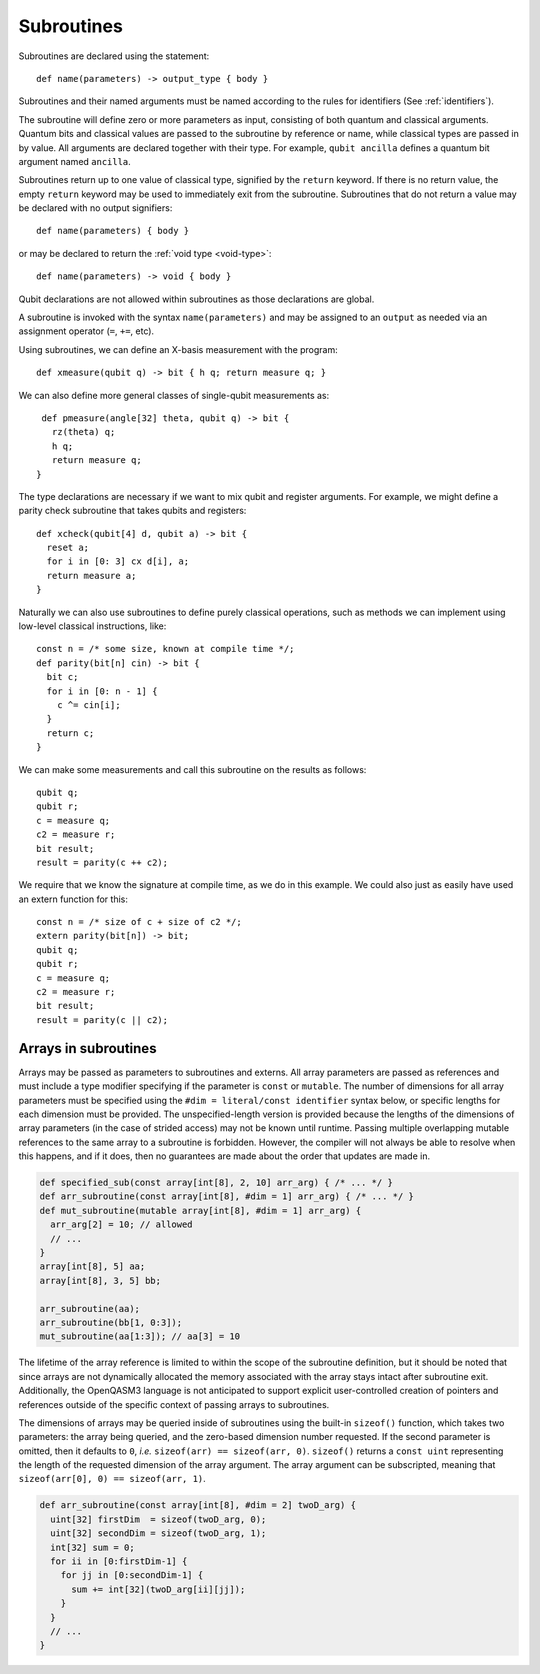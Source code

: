 Subroutines
===========

Subroutines are declared using the statement::

    def name(parameters) -> output_type { body }

Subroutines and their named arguments must be named according to the rules for
identifiers (See :ref:`identifiers`).

The subroutine will define zero or more parameters as input, consisting of both
quantum and classical arguments. Quantum bits and classical values are passed to
the subroutine by reference or name, while classical types are passed in by value.
All arguments are declared together with their type. For example, ``qubit ancilla``
defines a quantum bit argument named ``ancilla``.

Subroutines return up to one value of classical type, signified by the
``return`` keyword. If there is no return value, the empty ``return``
keyword may be used to immediately exit from the subroutine. Subroutines that
do not return a value may be declared with no output signifiers::

    def name(parameters) { body }

or may be declared to return the :ref:`void type <void-type>`::

    def name(parameters) -> void { body }

Qubit declarations are not allowed within subroutines as those declarations are global.

A subroutine is invoked with the syntax ``name(parameters)`` and may be assigned
to an ``output`` as needed via an assignment operator (``=``, ``+=``, etc).

Using subroutines, we can define an X-basis measurement with the program::

    def xmeasure(qubit q) -> bit { h q; return measure q; }

We can also define more general classes of single-qubit measurements
as::

    def pmeasure(angle[32] theta, qubit q) -> bit {
      rz(theta) q;
      h q;
      return measure q;
   }

The type declarations are necessary if we want to mix qubit and
register arguments. For example, we might define a parity check
subroutine that takes qubits and registers::

   def xcheck(qubit[4] d, qubit a) -> bit {
     reset a;
     for i in [0: 3] cx d[i], a;
     return measure a;
   }

Naturally we can also use subroutines to define purely classical
operations, such as methods we can implement using low-level classical
instructions, like::

   const n = /* some size, known at compile time */;
   def parity(bit[n] cin) -> bit {
     bit c;
     for i in [0: n - 1] {
       c ^= cin[i];
     }
     return c;
   }

We can make some measurements and call this subroutine on the results as
follows::

   qubit q;
   qubit r;
   c = measure q;
   c2 = measure r;
   bit result;
   result = parity(c ++ c2);

We require that we know the signature at compile time, as we do in this
example. We could also just as easily have used an extern function for
this::

   const n = /* size of c + size of c2 */;
   extern parity(bit[n]) -> bit;
   qubit q;
   qubit r;
   c = measure q;
   c2 = measure r;
   bit result;
   result = parity(c || c2);

.. _arrays-in-subroutines:

Arrays in subroutines
---------------------

Arrays may be passed as parameters to subroutines and externs. All array
parameters are passed as references and must include a type modifier specifying
if the parameter is ``const`` or ``mutable``. The number of dimensions for all
array parameters must be specified using the ``#dim = literal/const identifier``
syntax below, or specific lengths for each dimension must be provided.
The unspecified-length version is provided because the lengths of
the dimensions of array parameters (in the case of strided access) may not be
known until runtime. Passing multiple overlapping mutable references to the same
array to a subroutine is forbidden. However, the compiler will not always be
able to resolve when this happens, and if it does, then no guarantees are made
about the order that updates are made in.

.. code-block::

   def specified_sub(const array[int[8], 2, 10] arr_arg) { /* ... */ }
   def arr_subroutine(const array[int[8], #dim = 1] arr_arg) { /* ... */ }
   def mut_subroutine(mutable array[int[8], #dim = 1] arr_arg) {
     arr_arg[2] = 10; // allowed
     // ...
   }
   array[int[8], 5] aa;
   array[int[8], 3, 5] bb;

   arr_subroutine(aa);
   arr_subroutine(bb[1, 0:3]);
   mut_subroutine(aa[1:3]); // aa[3] = 10

The lifetime of the array reference is limited to within the scope of the
subroutine definition, but it should be noted that since arrays are not
dynamically allocated the memory associated with the array stays intact after
subroutine exit. Additionally, the OpenQASM3 language is not anticipated to
support explicit user-controlled creation of pointers and references outside
of the specific context of passing arrays to subroutines.

The dimensions of arrays may be queried inside of subroutines using the built-in
``sizeof()`` function, which takes two parameters: the array being queried, and
the zero-based dimension number requested. If the second parameter is omitted,
then it defaults to ``0``, *i.e.* ``sizeof(arr) == sizeof(arr, 0)``.
``sizeof()`` returns a ``const uint`` representing the length of the
requested dimension of the array argument. The array argument can be
subscripted, meaning that ``sizeof(arr[0], 0) == sizeof(arr, 1)``.

.. code-block::

   def arr_subroutine(const array[int[8], #dim = 2] twoD_arg) {
     uint[32] firstDim  = sizeof(twoD_arg, 0);
     uint[32] secondDim = sizeof(twoD_arg, 1);
     int[32] sum = 0;
     for ii in [0:firstDim-1] {
       for jj in [0:secondDim-1] {
         sum += int[32](twoD_arg[ii][jj]);
       }
     }
     // ...
   }
